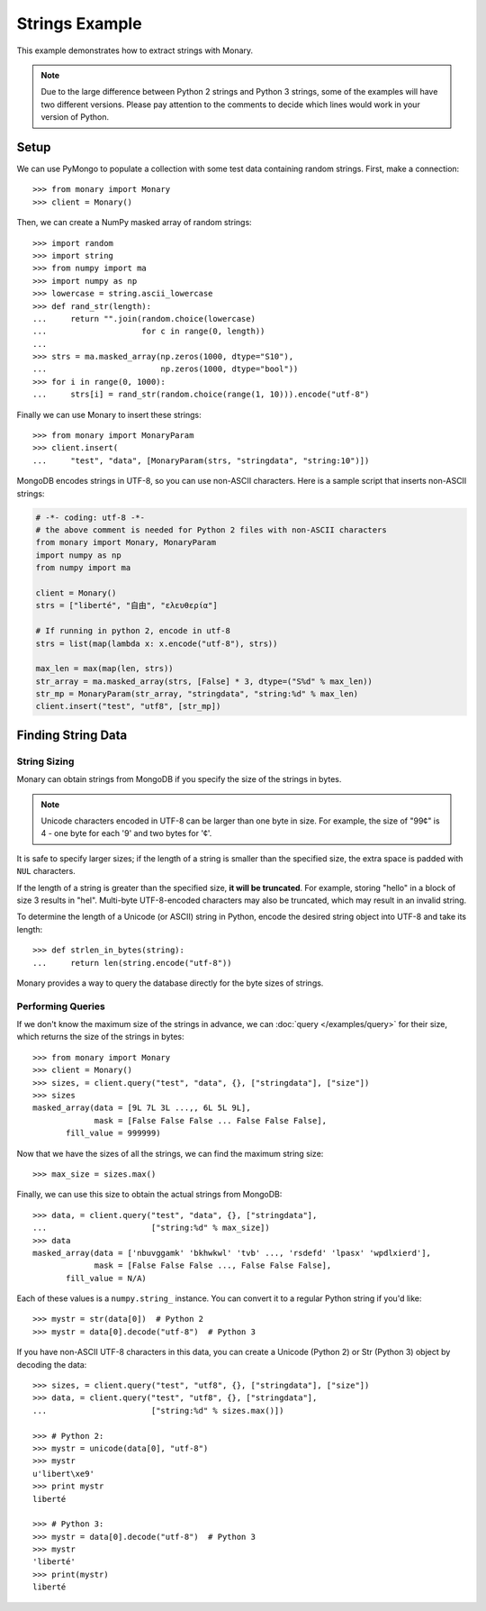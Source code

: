 Strings Example
===============

This example demonstrates how to extract strings with Monary.

.. note::

    Due to the large difference between Python 2 strings and Python 3 strings,
    some of the examples will have two different versions. Please pay attention
    to the comments to decide which lines would work in your version of Python.

Setup
-----
We can use PyMongo to populate a collection with some test data containing
random strings. First, make a connection::

    >>> from monary import Monary
    >>> client = Monary()

Then, we can create a NumPy masked array of random strings::

    >>> import random
    >>> import string
    >>> from numpy import ma
    >>> import numpy as np
    >>> lowercase = string.ascii_lowercase
    >>> def rand_str(length):
    ...     return "".join(random.choice(lowercase)
    ...                    for c in range(0, length))
    ...
    >>> strs = ma.masked_array(np.zeros(1000, dtype="S10"),
    ...                        np.zeros(1000, dtype="bool"))
    >>> for i in range(0, 1000):
    ...     strs[i] = rand_str(random.choice(range(1, 10))).encode("utf-8")

Finally we can use Monary to insert these strings::

    >>> from monary import MonaryParam
    >>> client.insert(
    ...     "test", "data", [MonaryParam(strs, "stringdata", "string:10")])

.. seealso::

    :doc:`The MonaryParam Example </examples/monary-param>` and
    :doc:`The Monary Insert Example </examples/insert>`


MongoDB encodes strings in UTF-8, so you can use non-ASCII characters. Here is
a sample script that inserts non-ASCII strings:

.. code-block:: python

    # -*- coding: utf-8 -*-
    # the above comment is needed for Python 2 files with non-ASCII characters
    from monary import Monary, MonaryParam
    import numpy as np
    from numpy import ma

    client = Monary()
    strs = ["liberté", "自由", "ελευθερία"]

    # If running in python 2, encode in utf-8
    strs = list(map(lambda x: x.encode("utf-8"), strs))

    max_len = max(map(len, strs))
    str_array = ma.masked_array(strs, [False] * 3, dtype=("S%d" % max_len))
    str_mp = MonaryParam(str_array, "stringdata", "string:%d" % max_len)
    client.insert("test", "utf8", [str_mp])


Finding String Data
-------------------

String Sizing
.............
Monary can obtain strings from MongoDB if you specify the size of the strings
in bytes.
    
.. note:: 

    Unicode characters encoded in UTF-8 can be larger than one byte in size.
    For example, the size of "99¢" is 4 - one byte for each '9' and two bytes
    for '¢'.

It is safe to specify larger sizes; if the length of a string is smaller than
the specified size, the extra space is padded with ``NUL`` characters.

If the length of a string is greater than the specified size, **it will be
truncated**. For example, storing "hello" in a block of size 3 results in
"hel". Multi-byte UTF-8-encoded characters may also be truncated, which may
result in an invalid string.

To determine the length of a Unicode (or ASCII) string in Python, encode the
desired string object into UTF-8 and take its length::

    >>> def strlen_in_bytes(string):
    ...     return len(string.encode("utf-8"))

Monary provides a way to query the database directly for the byte sizes of
strings.

Performing Queries
..................
If we don't know the maximum size of the strings in advance, we can
:doc:`query </examples/query>` for their size, which returns the size of the
strings in bytes::

    >>> from monary import Monary
    >>> client = Monary()
    >>> sizes, = client.query("test", "data", {}, ["stringdata"], ["size"])
    >>> sizes
    masked_array(data = [9L 7L 3L ...,, 6L 5L 9L],
                 mask = [False False False ... False False False],
           fill_value = 999999)

Now that we have the sizes of all the strings, we can find the maximum string
size::

    >>> max_size = sizes.max()

Finally, we can use this size to obtain the actual strings from MongoDB::

    >>> data, = client.query("test", "data", {}, ["stringdata"],
    ...                      ["string:%d" % max_size])
    >>> data
    masked_array(data = ['nbuvggamk' 'bkhwkwl' 'tvb' ..., 'rsdefd' 'lpasx' 'wpdlxierd'],
                 mask = [False False False ..., False False False],
           fill_value = N/A)

Each of these values is a ``numpy.string_`` instance. You can convert it to a
regular Python string if you'd like::

    >>> mystr = str(data[0])  # Python 2
    >>> mystr = data[0].decode("utf-8")  # Python 3

If you have non-ASCII UTF-8 characters in this data, you can create a Unicode
(Python 2) or Str (Python 3) object by decoding the data::

    >>> sizes, = client.query("test", "utf8", {}, ["stringdata"], ["size"])
    >>> data, = client.query("test", "utf8", {}, ["stringdata"],
    ...                      ["string:%d" % sizes.max()])

    >>> # Python 2:
    >>> mystr = unicode(data[0], "utf-8")
    >>> mystr
    u'libert\xe9'
    >>> print mystr
    liberté

    >>> # Python 3:
    >>> mystr = data[0].decode("utf-8")  # Python 3
    >>> mystr
    'liberté'
    >>> print(mystr)
    liberté
